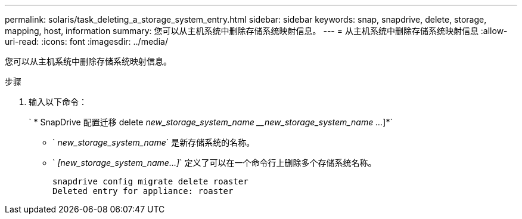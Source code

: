 ---
permalink: solaris/task_deleting_a_storage_system_entry.html 
sidebar: sidebar 
keywords: snap, snapdrive, delete, storage, mapping, host, information 
summary: 您可以从主机系统中删除存储系统映射信息。 
---
= 从主机系统中删除存储系统映射信息
:allow-uri-read: 
:icons: font
:imagesdir: ../media/


[role="lead"]
您可以从主机系统中删除存储系统映射信息。

.步骤
. 输入以下命令：
+
` * SnapDrive 配置迁移 delete _new_storage_system_name_ ___new_storage_system_name ..._]*`

+
** ` _new_storage_system_name_` 是新存储系统的名称。
** ` _[new_storage_system_name...]_` 定义了可以在一个命令行上删除多个存储系统名称。
+
[listing]
----
snapdrive config migrate delete roaster
Deleted entry for appliance: roaster
----



